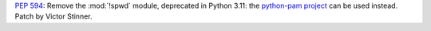 :pep:`594`: Remove the :mod:`!spwd` module, deprecated in Python 3.11: the
`python-pam project <https://pypi.org/project/python-pam/>`_ can be used
instead. Patch by Victor Stinner.
